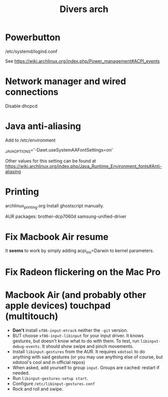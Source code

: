 #+TITLE: Divers arch

* Powerbutton

/etc/systemd/logind.conf

See https://wiki.archlinux.org/index.php/Power_management#ACPI_events

* Network manager and wired connections

Disable dhcpcd
* Java anti-aliasing

Add to /etc/environment

_JAVA_OPTIONS='-Dawt.useSystemAAFontSettings=on'

Other values for this setting can be found at https://wiki.archlinux.org/index.php/Java_Runtime_Environment_fonts#Anti-aliasing

* Printing
archlinux_printing.org
Install ghostscript manually.

AUR packages:
 brother-dcp7060d
 samsung-unified-driver
* Fix Macbook Air resume
It *seems* to work by simply adding acpi_osi=Darwin to kernel parameters.
* Fix Radeon flickering on the Mac Pro
* Macbook Air (and probably other apple devices) touchpad (multitouch)

 - *Don't* install =xf86-input-mtrack= neither the =-git= version.
 - BUT choose =xf86-input-libinput= for your input driver.  It knows gestures, but doesn't know what to do with them.  To test, run =libinput-debug-events=.  It should show swipe and pinch movements.
 - Install =libinput-gestures= from the AUR.  It requires =xdotool= to do anything with said gestures (or you may use anything else of course, but xdotool's cool and in official repos)
 - When asked, add yourself to group =input=.  Groups are cached: restart if needed.
 - Run =libinput-gestures-setup start=.
 - Configure =/etc/libinput-gestures.conf=
 - Rock and roll and swipe.
